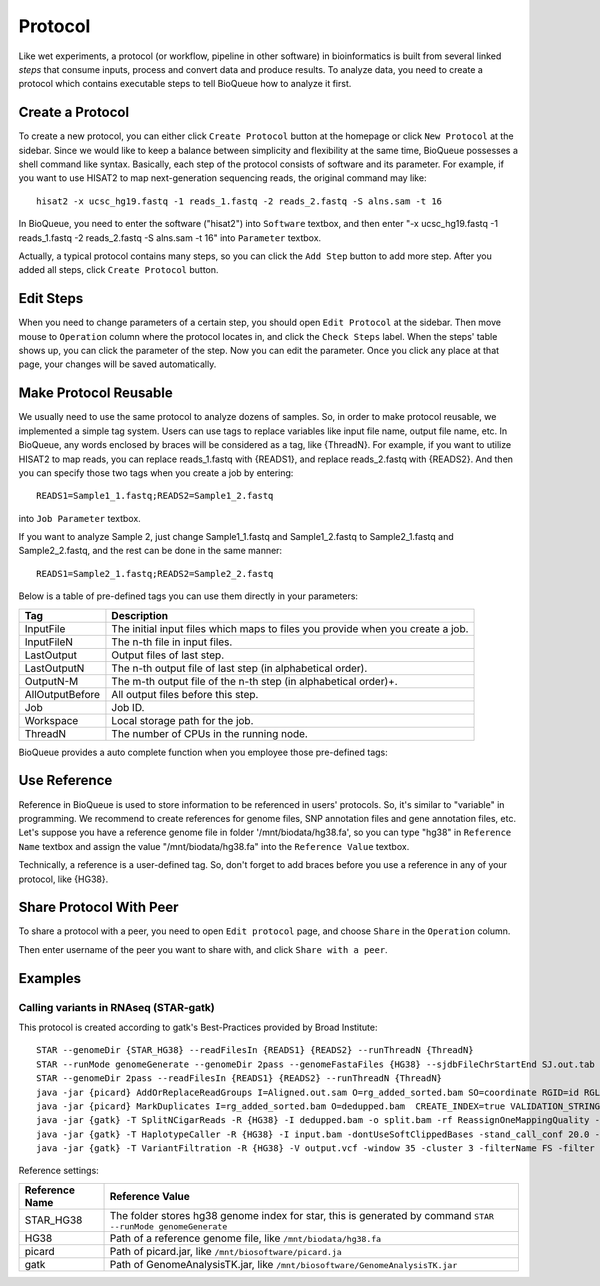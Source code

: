 Protocol
===================
Like wet experiments, a protocol (or workflow, pipeline in other software) in bioinformatics is built from several linked *steps* that consume inputs, process and convert data and produce results. To analyze data, you need to create a protocol which contains executable steps to tell BioQueue how to analyze it first.

Create a Protocol
-----------------

To create a new protocol, you can either click ``Create Protocol`` button at the homepage or click ``New Protocol`` at the sidebar. Since we would like to keep a balance between simplicity and flexibility at the same time, BioQueue possesses a shell command like syntax. Basically, each step of the protocol consists of software and its parameter. For example, if you want to use HISAT2 to map next-generation sequencing reads, the original command may like::

    hisat2 -x ucsc_hg19.fastq -1 reads_1.fastq -2 reads_2.fastq -S alns.sam -t 16

In BioQueue, you need to enter the software ("hisat2") into ``Software`` textbox, and then enter "-x ucsc_hg19.fastq -1 reads_1.fastq -2 reads_2.fastq -S alns.sam -t 16" into ``Parameter`` textbox.

.. image:: https://cloud.githubusercontent.com/assets/17058337/21838123/37a7925e-d80b-11e6-8dc1-1176965870f0.png

Actually, a typical protocol contains many steps, so you can click the ``Add Step`` button to add more step. After you added all steps, click ``Create Protocol`` button.

Edit Steps
-------------
When you need to change parameters of a certain step, you should open ``Edit Protocol`` at the sidebar. Then move mouse to ``Operation`` column where the protocol locates in, and click the ``Check Steps`` label. When the steps' table shows up, you can click the parameter of the step. Now you can edit the parameter. Once you click any place at that page, your changes will be saved automatically.

.. image:: https://cloud.githubusercontent.com/assets/17058337/21838124/37ac2e18-d80b-11e6-837c-23c8e7d178d8.png

Make Protocol Reusable
----------------------
We usually need to use the same protocol to analyze dozens of samples. So, in order to make protocol reusable, we implemented a simple tag system. Users can use tags to replace variables like input file name, output file name, etc. In BioQueue, any words enclosed by braces will be considered as a tag, like {ThreadN}. For example, if you want to utilize HISAT2 to map reads, you can replace reads_1.fastq with {READS1}, and replace reads_2.fastq with {READS2}. And then you can specify those two tags when you create a job by entering::

	READS1=Sample1_1.fastq;READS2=Sample1_2.fastq

into ``Job Parameter`` textbox.

.. image:: https://cloud.githubusercontent.com/assets/17058337/21838122/3780a626-d80b-11e6-911d-8e8b59124a68.png

If you want to analyze Sample 2, just change Sample1_1.fastq and Sample1_2.fastq to Sample2_1.fastq and Sample2_2.fastq, and the rest can be done in the same manner::

	READS1=Sample2_1.fastq;READS2=Sample2_2.fastq

Below is a table of pre-defined tags you can use them directly in your parameters:

+---------------+------------------------------------------------------------------------------+
|Tag            |Description                                                                   |
+===============+==============================================================================+
|InputFile      |The initial input files which maps to files you provide when you create a job.|
+---------------+------------------------------------------------------------------------------+
|InputFileN     |The n-th file in input files.                                                 |
+---------------+------------------------------------------------------------------------------+
|LastOutput     |Output files of last step.                                                    |
+---------------+------------------------------------------------------------------------------+
|LastOutputN    |The n-th output file of last step (in alphabetical order).                    |
+---------------+------------------------------------------------------------------------------+
|OutputN-M      |The m-th output file of the n-th step (in alphabetical order)+.               |
+---------------+------------------------------------------------------------------------------+
|AllOutputBefore|All output files before this step.                                            |
+---------------+------------------------------------------------------------------------------+
|Job            |Job ID.                                                                       |
+---------------+------------------------------------------------------------------------------+
|Workspace      |Local storage path for the job.                                               |
+---------------+------------------------------------------------------------------------------+
|ThreadN        |The number of CPUs in the running node.                                       |
+---------------+------------------------------------------------------------------------------+

BioQueue provides a auto complete function when you employee those pre-defined tags:

.. image:: https://cloud.githubusercontent.com/assets/17058337/21838121/377dfb2e-d80b-11e6-860b-9ca319a73fe2.gif

Use Reference
-------------
Reference in BioQueue is used to store information to be referenced in users' protocols. So, it's similar to "variable" in programming. We recommend to create references for genome files, SNP annotation files and gene annotation files, etc. Let's suppose you have a reference genome file in folder '/mnt/biodata/hg38.fa', so you can type "hg38" in ``Reference Name`` textbox and assign the value "/mnt/biodata/hg38.fa" into the ``Reference Value`` textbox.

.. image:: https://cloud.githubusercontent.com/assets/17058337/21838125/37c77d4e-d80b-11e6-8a3f-795ec896a824.png

Technically, a reference is a user-defined tag. So, don't forget to add braces before you use a reference in any of your protocol, like {HG38}.

Share Protocol With Peer
------------------------
To share a protocol with a peer, you need to open ``Edit protocol`` page, and choose ``Share`` in the ``Operation`` column.

.. image:: https://cloud.githubusercontent.com/assets/17058337/21994280/e9fc3bce-dc59-11e6-8cbe-a0b9407f65a9.png

Then enter username of the peer you want to share with, and click ``Share with a peer``.

.. image:: https://cloud.githubusercontent.com/assets/17058337/21994281/e9fd1af8-dc59-11e6-940f-710997f114ee.png

Examples
--------
Calling variants in RNAseq (STAR-gatk)
^^^^^^^^^^^^^^^^^^^^^^^^^^^^^^^^^^^^^^
This protocol is created according to gatk's Best-Practices provided by Broad Institute::

	STAR --genomeDir {STAR_HG38} --readFilesIn {READS1} {READS2} --runThreadN {ThreadN}
	STAR --runMode genomeGenerate --genomeDir 2pass --genomeFastaFiles {HG38} --sjdbFileChrStartEnd SJ.out.tab --sjdbOverhang 75 --runThreadN {ThreadN}
	STAR --genomeDir 2pass --readFilesIn {READS1} {READS2} --runThreadN {ThreadN}
	java -jar {picard} AddOrReplaceReadGroups I=Aligned.out.sam O=rg_added_sorted.bam SO=coordinate RGID=id RGLB=library RGPL=platform RGPU={SEQMACHINE} RGSM={SAMPLENAME}
	java -jar {picard} MarkDuplicates I=rg_added_sorted.bam O=dedupped.bam  CREATE_INDEX=true VALIDATION_STRINGENCY=SILENT M=output.metrics
	java -jar {gatk} -T SplitNCigarReads -R {HG38} -I dedupped.bam -o split.bam -rf ReassignOneMappingQuality -RMQF 255 -RMQT 60 -U ALLOW_N_CIGAR_READS
	java -jar {gatk} -T HaplotypeCaller -R {HG38} -I input.bam -dontUseSoftClippedBases -stand_call_conf 20.0 -stand_emit_conf 20.0 -o output.vcf
	java -jar {gatk} -T VariantFiltration -R {HG38} -V output.vcf -window 35 -cluster 3 -filterName FS -filter "FS > 30.0" -filterName QD -filter "QD < 2.0" -o output.hard.filtered.vcf

Reference settings:

+--------------+------------------------------------------------------------------------------------------------------------+
|Reference Name|Reference Value                                                                                             |
+==============+============================================================================================================+
|STAR_HG38     |The folder stores hg38 genome index for star, this is generated by command ``STAR --runMode genomeGenerate``|
+--------------+------------------------------------------------------------------------------------------------------------+
|HG38          |Path of a reference genome file, like ``/mnt/biodata/hg38.fa``                                              |
+--------------+------------------------------------------------------------------------------------------------------------+
|picard        |Path of picard.jar, like ``/mnt/biosoftware/picard.ja``                                                     |
+--------------+------------------------------------------------------------------------------------------------------------+
|gatk          |Path of GenomeAnalysisTK.jar, like ``/mnt/biosoftware/GenomeAnalysisTK.jar``                                |
+--------------+------------------------------------------------------------------------------------------------------------+
